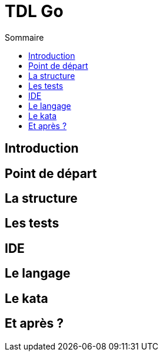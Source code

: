 = TDL Go
:toc:
:toc-placement!:
:icons: font


.Sommaire
toc::[]

== Introduction


== Point de départ


== La structure


== Les tests


== IDE


== Le langage


== Le kata


== Et après ?
